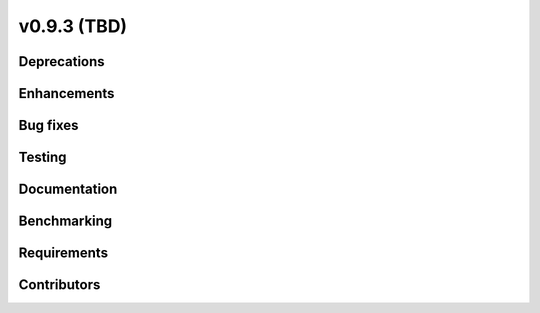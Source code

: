 .. _whatsnew_0930:

v0.9.3 (TBD)
------------------------

Deprecations
~~~~~~~~~~~~


Enhancements
~~~~~~~~~~~~


Bug fixes
~~~~~~~~~


Testing
~~~~~~~


Documentation
~~~~~~~~~~~~~


Benchmarking
~~~~~~~~~~~~~


Requirements
~~~~~~~~~~~~


Contributors
~~~~~~~~~~~~

